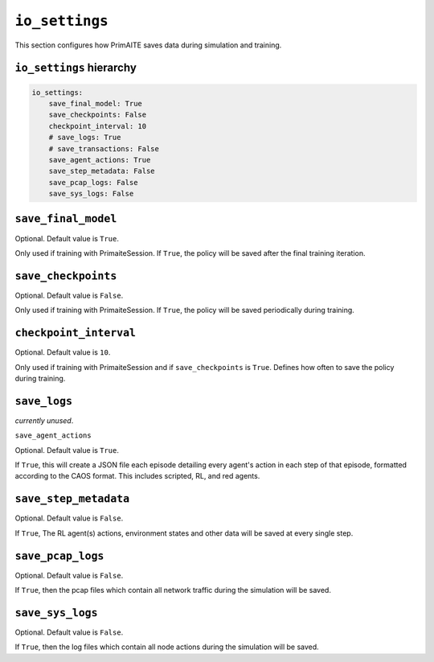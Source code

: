 .. only:: comment

    © Crown-owned copyright 2023, Defence Science and Technology Laboratory UK


``io_settings``
===============
This section configures how PrimAITE saves data during simulation and training.

``io_settings`` hierarchy
-------------------------

.. code-block:: yaml

    io_settings:
        save_final_model: True
        save_checkpoints: False
        checkpoint_interval: 10
        # save_logs: True
        # save_transactions: False
        save_agent_actions: True
        save_step_metadata: False
        save_pcap_logs: False
        save_sys_logs: False

``save_final_model``
--------------------

Optional. Default value is ``True``.

Only used if training with PrimaiteSession.
If ``True``, the policy will be saved after the final training iteration.


``save_checkpoints``
--------------------

Optional. Default value is ``False``.

Only used if training with PrimaiteSession.
If ``True``, the policy will be saved periodically during training.


``checkpoint_interval``
-----------------------

Optional. Default value is ``10``.

Only used if training with PrimaiteSession and if ``save_checkpoints`` is ``True``.
Defines how often to save the policy during training.


``save_logs``
-------------

*currently unused*.


``save_agent_actions``

Optional. Default value is ``True``.

If ``True``, this will create a JSON file each episode detailing every agent's action in each step of that episode, formatted according to the CAOS format. This includes scripted, RL, and red agents.

``save_step_metadata``
----------------------

Optional. Default value is ``False``.

If ``True``, The RL agent(s) actions, environment states and other data will be saved at every single step.


``save_pcap_logs``
------------------

Optional. Default value is ``False``.

If ``True``, then the pcap files which contain all network traffic during the simulation will be saved.


``save_sys_logs``
-----------------

Optional. Default value is ``False``.

If ``True``, then the log files which contain all node actions during the simulation will be saved.
